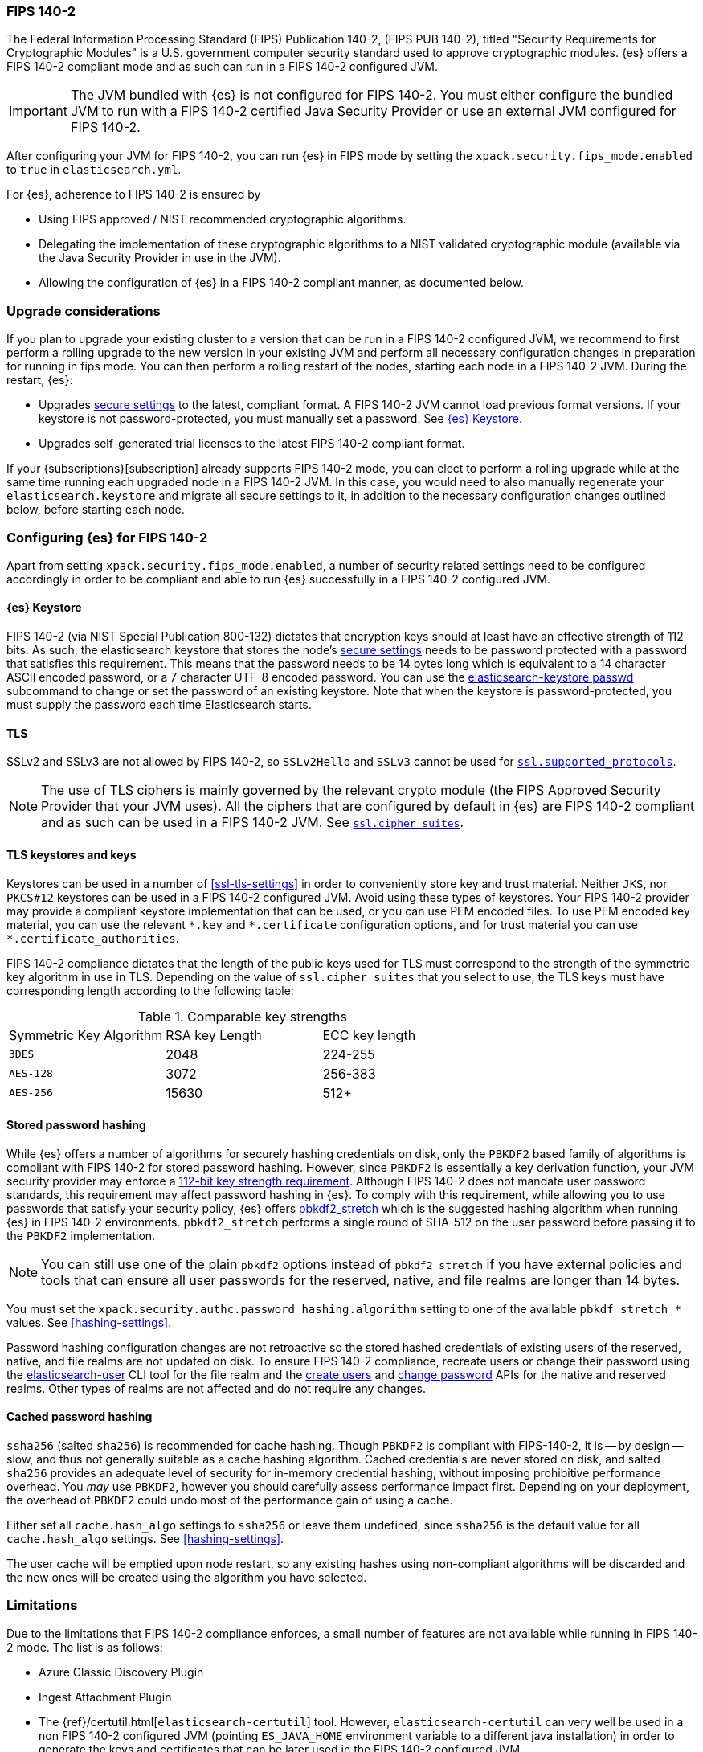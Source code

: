 [role="xpack"]
[[fips-140-compliance]]
=== FIPS 140-2

The Federal Information Processing Standard (FIPS) Publication 140-2, (FIPS PUB
140-2), titled "Security Requirements for Cryptographic Modules" is a U.S.
government computer security standard used to approve cryptographic modules.
{es} offers a FIPS 140-2 compliant mode and as such can run in a FIPS 140-2
configured JVM.

IMPORTANT: The JVM bundled with {es} is not configured for FIPS 140-2. You must
either configure the bundled JVM to run with a FIPS 140-2 certified Java
Security Provider or use an external JVM configured for FIPS 140-2.

After configuring your JVM for FIPS 140-2, you can run {es} in FIPS mode by
setting the `xpack.security.fips_mode.enabled` to `true` in `elasticsearch.yml`.

For {es}, adherence to FIPS 140-2 is ensured by

- Using FIPS approved / NIST recommended cryptographic algorithms.
- Delegating the implementation of these cryptographic algorithms to a NIST
  validated cryptographic module (available via the Java Security Provider
  in use in the JVM).
- Allowing the configuration of {es} in a FIPS 140-2 compliant manner, as
  documented below.

[discrete]
=== Upgrade considerations

If you plan to upgrade your existing cluster to a version that can be run in
a FIPS 140-2 configured JVM, we recommend to first perform a rolling
upgrade to the new version in your existing JVM and perform all necessary
configuration changes in preparation for running in fips mode. You can then
perform a rolling restart of the nodes, starting each node in a FIPS 140-2 JVM.
During the restart, {es}:

- Upgrades <<secure-settings,secure settings>> to the latest, compliant format.
  A FIPS 140-2 JVM cannot load previous format versions. If your keystore is
  not password-protected, you must manually set a password. See
  <<keystore-fips-password>>.
- Upgrades self-generated trial licenses to the latest FIPS 140-2 compliant format.

If your {subscriptions}[subscription] already supports FIPS 140-2 mode, you
can elect to perform a rolling upgrade while at the same time running each
upgraded node in a FIPS 140-2 JVM. In this case, you would need to also manually
regenerate your `elasticsearch.keystore` and migrate all secure settings to it,
in addition to the necessary configuration changes outlined below, before
starting each node.

[discrete]
=== Configuring {es} for FIPS 140-2

Apart from setting `xpack.security.fips_mode.enabled`, a number of security
related settings need to be configured accordingly in order to be compliant
and able to run {es} successfully in a FIPS 140-2 configured JVM.

[discrete]
[[keystore-fips-password]]
==== {es} Keystore

FIPS 140-2 (via NIST Special Publication 800-132) dictates that encryption keys should at
least have an effective strength of 112 bits.
As such, the elasticsearch keystore that stores the node's <<secure-settings,secure settings>>
needs to be password protected with a password that satisfies this requirement.
This means that the password needs to be 14 bytes long which is equivalent
to a 14 character ASCII encoded password, or a 7 character UTF-8 encoded password.
You can use the <<elasticsearch-keystore, elasticsearch-keystore passwd>> subcommand to change or set the
password of an existing keystore.
Note that when the keystore is password-protected, you must supply the password each time
Elasticsearch starts.

[discrete]
==== TLS

SSLv2 and SSLv3 are not allowed by FIPS 140-2, so `SSLv2Hello` and `SSLv3` cannot
be used for <<ssl-tls-settings,`ssl.supported_protocols`>>.

NOTE: The use of TLS ciphers is mainly governed by the relevant crypto module
(the FIPS Approved Security Provider that your JVM uses). All the ciphers that
are configured by default in {es} are FIPS 140-2 compliant and as such can be
used in a FIPS 140-2 JVM. See <<ssl-tls-settings,`ssl.cipher_suites`>>.

[discrete]
==== TLS keystores and keys

Keystores can be used in a number of <<ssl-tls-settings>> in order to
conveniently store key and trust material. Neither `JKS`, nor `PKCS#12` keystores
can be used in a FIPS 140-2 configured JVM. Avoid using
these types of keystores. Your FIPS 140-2 provider may provide a compliant keystore
implementation that can be used, or you can use PEM encoded files. To use PEM encoded
key material, you can use the relevant `\*.key` and `*.certificate` configuration
options, and for trust material you can use `*.certificate_authorities`.


FIPS 140-2 compliance dictates that the length of the public keys used for TLS
must correspond to the strength of the symmetric key algorithm in use in TLS.
Depending on the value of `ssl.cipher_suites` that you select to use, the TLS
keys must have corresponding length according to the following table:

[[comparable-key-strength]]
.Comparable key strengths
|=======================
| Symmetric Key Algorithm | RSA key Length | ECC key length
| `3DES`                  | 2048           | 224-255
| `AES-128`               | 3072           | 256-383
| `AES-256`               | 15630          | 512+
|=======================

[discrete]
==== Stored password hashing
[[fips-stored-password-hashing]]

While {es} offers a number of algorithms for securely hashing credentials
on disk, only the `PBKDF2` based family of algorithms is compliant with FIPS
140-2 for stored password hashing. However, since `PBKDF2` is essentially a key derivation
function, your JVM security provider may enforce a
<<keystore-fips-password,112-bit key strength requirement>>. Although FIPS 140-2
does not mandate user password standards, this requirement may affect password
hashing in {es}. To comply with this requirement,
while allowing you to use passwords that satisfy your security policy, {es} offers
<<hashing-settings, pbkdf2_stretch>> which is the suggested hashing algorithm when running
{es} in FIPS 140-2 environments. `pbkdf2_stretch` performs a single round of SHA-512
on the user password before passing it to the `PBKDF2` implementation.

NOTE: You can still use one of the plain `pbkdf2` options instead of `pbkdf2_stretch` if
you have external policies and tools that can ensure all user passwords for the reserved,
native, and file realms are longer than 14 bytes.

You must set the `xpack.security.authc.password_hashing.algorithm` setting to one of the
available `pbkdf_stretch_*` values.
See <<hashing-settings>>.

Password hashing configuration changes are not retroactive so the stored hashed
credentials of existing users of the reserved, native, and file realms are not
updated on disk.
To ensure FIPS 140-2 compliance, recreate users or
change their password using the <<users-command, elasticsearch-user>> CLI tool
for the file realm and the <<security-api-put-user,create users>> and
<<security-api-change-password,change password>> APIs for the native and reserved realms.
Other types of realms are not affected and do not require any changes.

[discrete]
==== Cached password hashing
[[fips-cached-password-hashing]]

`ssha256` (salted `sha256`) is recommended for cache hashing. Though
`PBKDF2` is compliant with FIPS-140-2, it is -- by design -- slow, and
thus not generally suitable as a cache hashing algorithm. Cached
credentials are never stored on disk, and salted `sha256` provides an
adequate level of security for in-memory credential hashing, without
imposing prohibitive performance overhead. You _may_ use `PBKDF2`,
however you should carefully assess performance impact first. Depending
on your deployment, the overhead of `PBKDF2` could undo most of the
performance gain of using a cache.

Either set all `cache.hash_algo` settings to `ssha256` or leave
them undefined, since `ssha256` is the default value for all
`cache.hash_algo` settings. See <<hashing-settings>>.

The user cache will be emptied upon node restart, so any existing
hashes using non-compliant algorithms will be discarded and the new
ones will be created using the algorithm you have selected.

[discrete]
=== Limitations

Due to the limitations that FIPS 140-2 compliance enforces, a small number of
features are not available while running in FIPS 140-2 mode. The list is as follows:

* Azure Classic Discovery Plugin
* Ingest Attachment Plugin
* The {ref}/certutil.html[`elasticsearch-certutil`] tool. However,
 `elasticsearch-certutil` can very well be used in a non FIPS 140-2
  configured JVM (pointing `ES_JAVA_HOME` environment variable to a different
  java installation) in order to generate the keys and certificates that
  can be later used in the FIPS 140-2 configured JVM.
* The SQL CLI client cannot run in a FIPS 140-2 configured JVM while using
  TLS for transport security or PKI for client authentication.
